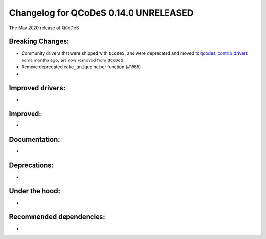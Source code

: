 Changelog for QCoDeS 0.14.0 UNRELEASED
======================================

The May 2020 release of QCoDeS

Breaking Changes:
_________________

* Community drivers that were shipped with ``QCoDeS``, and were deprecated
  and moved to
  `qcodes_contrib_drivers <https://github.com/QCoDeS/Qcodes_contrib_drivers>`_
  some months ago, are now removed from ``QCoDeS``.
* Remove deprecated ``make_unique`` helper function (#1985)
* ..

Improved drivers:
_________________

* ..

Improved:
_________

* ..

Documentation:
______________

* ..

Deprecations:
_____________

* ..

Under the hood:
_______________

* ..

Recommended dependencies:
_________________________

* ..
